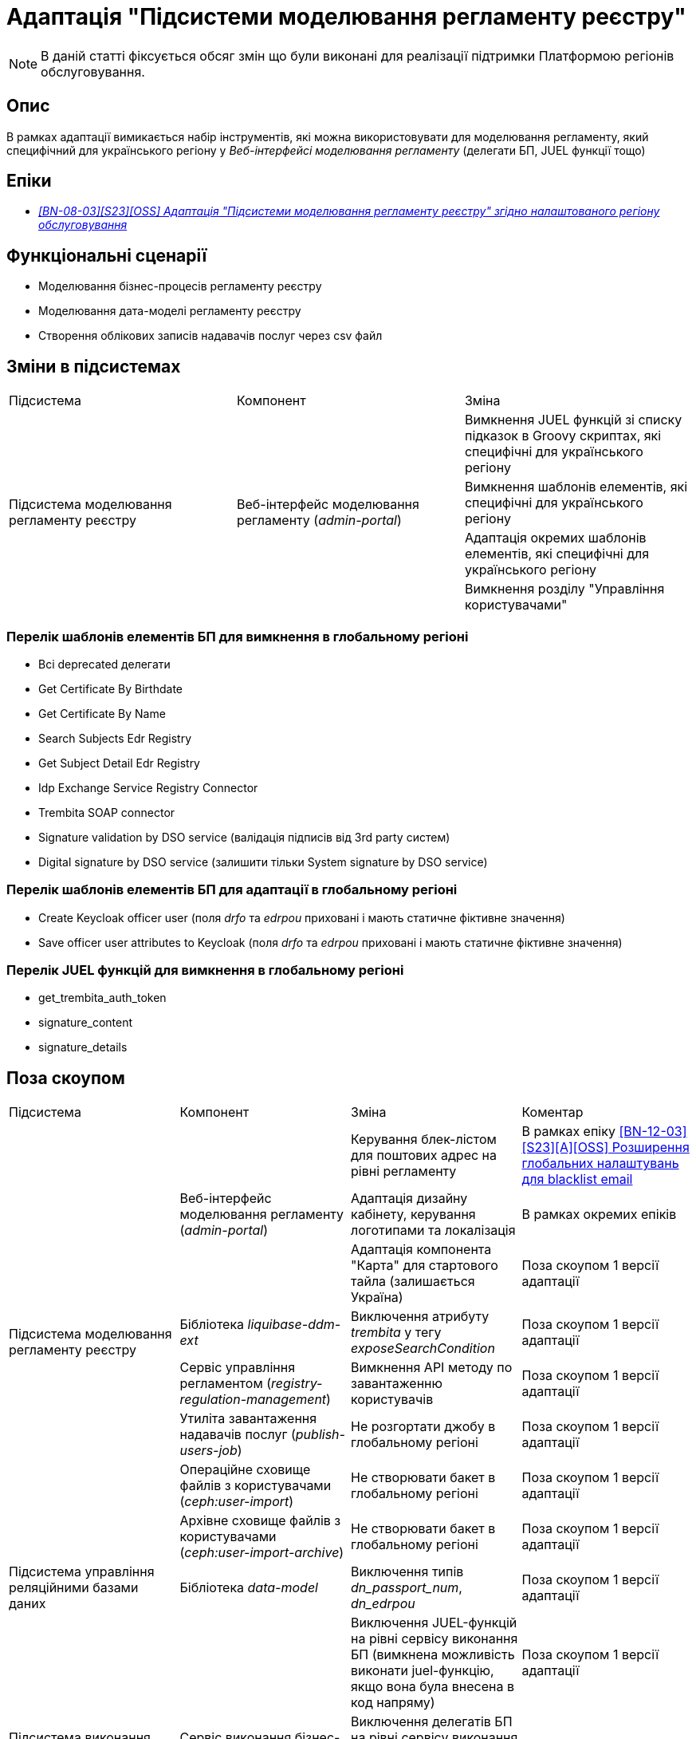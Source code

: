 = Адаптація "Підсистеми моделювання регламенту реєстру"

[NOTE]
--
В даній статті фіксується обсяг змін що були виконані для реалізації підтримки Платформою регіонів обслуговування.
--

== Опис
В рамках адаптації вимикається набір інструментів, які можна використовувати для моделювання регламенту, який специфічний
для українського регіону у _Веб-інтерфейсі моделювання регламенту_ (делегати БП, JUEL функції тощо)

== Епіки

* _https://jiraeu.epam.com/browse/MDTUDDM-29659[[BN-08-03\][S23\][OSS\] Адаптація "Підсистеми моделювання регламенту реєстру" згідно налаштованого регіону обслуговування]_

== Функціональні сценарії
* Моделювання бізнес-процесів регламенту реєстру
* Моделювання дата-моделі регламенту реєстру
* Створення облікових записів надавачів послуг через csv файл

== Зміни в підсистемах

|===

|Підсистема|Компонент|Зміна

.4+|Підсистема моделювання регламенту реєстру
.4+|Веб-інтерфейс моделювання регламенту (_admin-portal_)

|Вимкнення JUEL функцій зі списку підказок в Groovy скриптах, які специфічні для українського регіону
|Вимкнення шаблонів елементів, які специфічні для українського регіону
|Адаптація окремих шаблонів елементів, які специфічні для українського регіону
|Вимкнення розділу "Управління користувачами"

|===

=== Перелік шаблонів елементів БП для вимкнення в глобальному регіоні

* Всі deprecated делегати
* Get Certificate By Birthdate
* Get Certificate By Name
* Search Subjects Edr Registry
* Get Subject Detail Edr Registry
* Idp Exchange Service Registry Connector
* Trembita SOAP connector
* Signature validation by DSO service (валідація підписів від 3rd party систем)
* Digital signature by DSO service (залишити тільки System signature by DSO service)

=== Перелік шаблонів елементів БП для адаптації в глобальному регіоні

* Create Keycloak officer user (поля _drfo_ та _edrpou_ приховані і мають статичне фіктивне значення)
* Save officer user attributes to Keycloak (поля _drfo_ та _edrpou_ приховані і мають статичне фіктивне значення)

=== Перелік JUEL функцій для вимкнення в глобальному регіоні
* get_trembita_auth_token
* signature_content
* signature_details

== Поза скоупом

|===

|Підсистема|Компонент|Зміна|Коментар

.8+|Підсистема моделювання регламенту реєстру
.3+|Веб-інтерфейс моделювання регламенту (_admin-portal_)

|Керування блек-лістом для поштових адрес на рівні регламенту
|В рамках епіку https://jiraeu.epam.com/browse/MDTUDDM-20362[[BN-12-03\][S23\][A\][OSS\] Розширення глобальних налаштувань для blacklist email]

|Адаптація дизайну кабінету, керування логотипами та локалізація
|В рамках окремих епіків

|Адаптація компонента "Карта" для стартового тайла (залишається Україна)
|Поза скоупом 1 версії адаптації

|Бібліотека _liquibase-ddm-ext_
|Виключення атрибуту _trembita_ у тегу _exposeSearchCondition_
|Поза скоупом 1 версії адаптації

|Сервіс управління регламентом (_registry-regulation-management_)
|Вимкнення API методу по завантаженню користувачів
|Поза скоупом 1 версії адаптації

|Утиліта завантаження надавачів послуг (_publish-users-job_)
|Не розгортати джобу в глобальному регіоні
|Поза скоупом 1 версії адаптації

|Операційне сховище файлів з користувачами (_ceph:user-import_)
|Не створювати бакет в глобальному регіоні
|Поза скоупом 1 версії адаптації

|Архівне сховище файлів з користувачами (_ceph:user-import-archive_)
|Не створювати бакет в глобальному регіоні
|Поза скоупом 1 версії адаптації

|Підсистема управління реляційними базами даних
|Бібліотека _data-model_
|Виключення типів _dn_passport_num_, _dn_edrpou_
|Поза скоупом 1 версії адаптації

.3+|Підсистема виконання бізнес-процесів
.3+|Сервіс виконання бізнес-процесів (_bpms_)

|Виключення JUEL-функцій на рівні сервісу виконання БП (вимкнена можливість виконати juel-функцію, якщо вона була
внесена в код напряму)
|Поза скоупом 1 версії адаптації

|Виключення делегатів БП на рівні сервісу виконання БП (вимкнена можливість запуску делегату, якщо внесений в код
напряму)
|Поза скоупом 1 версії адаптації

|Валідація email у делегатах відносно блекліста, який налаштований на рівні регламенту
|В рамках епіку https://jiraeu.epam.com/browse/MDTUDDM-20362[[BN-12-03\][S23\][A\][OSS\] Розширення глобальних налаштувань для blacklist email]

|Підсистема управління Платформою та реєстрами
|Веб-інтерфейс управління Платформою та реєстрами (_control-plane_)
|Вимкнути можливість створення зовнішніх інтеграцій через Трембіту
|У скоупі xref:arch:architecture-workspace/platform-evolution/universal-installer/platform-control-plane.adoc[]

|===

== Перелік git комітів

Для відстеження MR зі змінами використовувати https://gerrit-mdtu-ddm-edp-cicd.apps.cicd2.mdtu-ddm.projects.epam.com/q/status:open+-is:wip+MDTUDDM-29659[фільтр].